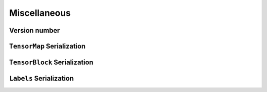 Miscellaneous
=============


Version number
^^^^^^^^^^^^^^

.. doxygenfunction:: metatensor_torch::version

.. c:macro:: METATENSOR_TORCH_VERSION

    Macro containing the compile-time version of metatensor-torch, as a string

.. c:macro:: METATENSOR_TORCH_VERSION_MAJOR

    Macro containing the compile-time **major** version number of
    metatensor-torch, as an integer

.. c:macro:: METATENSOR_TORCH_VERSION_MINOR

    Macro containing the compile-time **minor** version number of
    metatensor-torch, as an integer

.. c:macro:: METATENSOR_TORCH_VERSION_PATCH

    Macro containing the compile-time **patch** version number of
    metatensor-torch, as an integer


``TensorMap`` Serialization
^^^^^^^^^^^^^^^^^^^^^^^^^^^

.. doxygenfunction:: metatensor_torch::save(const std::string &path, TorchTensorMap tensor)

.. doxygenfunction:: metatensor_torch::save_buffer(TorchTensorMap tensor)

.. doxygenfunction:: metatensor_torch::load

.. doxygenfunction:: metatensor_torch::load_buffer



``TensorBlock`` Serialization
^^^^^^^^^^^^^^^^^^^^^^^^^^^^^

.. doxygenfunction:: metatensor_torch::save(const std::string &path, TorchTensorBlock block)

.. doxygenfunction:: metatensor_torch::save_buffer(TorchTensorBlock block)

.. doxygenfunction:: metatensor_torch::load_block

.. doxygenfunction:: metatensor_torch::load_block_buffer


``Labels`` Serialization
^^^^^^^^^^^^^^^^^^^^^^^^

.. doxygenfunction:: metatensor_torch::save(const std::string &path, TorchLabels labels)

.. doxygenfunction:: metatensor_torch::save_buffer(TorchLabels labels)

.. doxygenfunction:: metatensor_torch::load_labels

.. doxygenfunction:: metatensor_torch::load_labels_buffer
